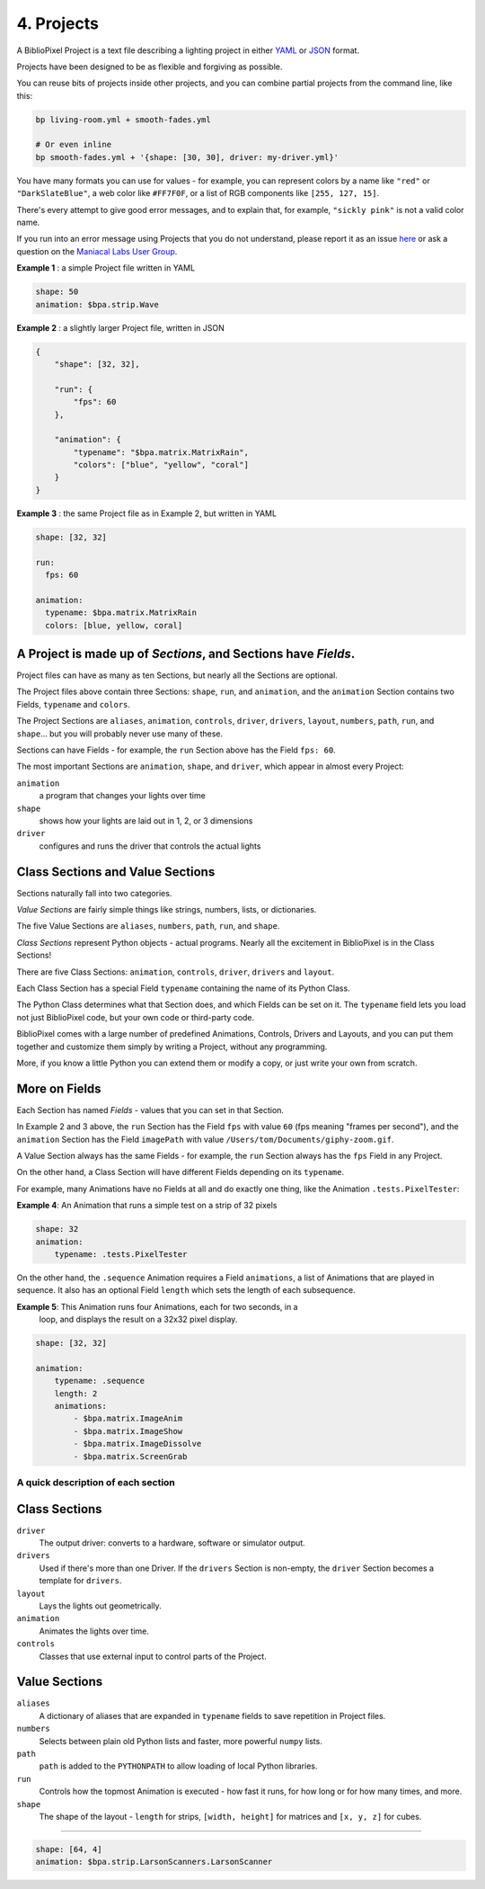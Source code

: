 4. Projects
===========

A BiblioPixel Project is a text file describing a lighting project in either
`YAML <https://yaml.org>`_ or `JSON <https://json.org>`_ format.

Projects have been designed to be as flexible and forgiving as possible.

You can reuse bits of projects inside other projects, and you can combine
partial projects from the command line, like this:

.. code-block:: yaml

    bp living-room.yml + smooth-fades.yml

    # Or even inline
    bp smooth-fades.yml + '{shape: [30, 30], driver: my-driver.yml}'

You have many formats you can use for values - for example, you can represent
colors by a name like ``"red"`` or ``"DarkSlateBlue"``, a web color like
``#FF7F0F``, or a list of RGB components like ``[255, 127, 15]``.

There's every attempt to give good error messages, and to explain that, for
example, ``"sickly pink"`` is not a valid color name.

If you run into an error message using Projects that you do not understand,
please report it as an issue
`here <https://github.com/ManiacalLabs/BiblioPixel/issues>`_
or ask a question on the
`Maniacal Labs User Group <https://groups.google.com/d/forum/maniacal-labs-users>`_\ .

**Example 1** : a simple Project file written in YAML

.. code-block:: yaml

   shape: 50
   animation: $bpa.strip.Wave


.. image:: https://raw.githubusercontent.com/ManiacalLabs/DocsFiles/master/BiblioPixel/doc/tutorial/4-example-1.gif
   :target: https://raw.githubusercontent.com/ManiacalLabs/DocsFiles/master/BiblioPixel/doc/tutorial/4-example-1.gif
   :alt: Result


**Example 2** : a slightly larger Project file, written in JSON

.. code-block:: json

   {
       "shape": [32, 32],

       "run": {
           "fps": 60
       },

       "animation": {
           "typename": "$bpa.matrix.MatrixRain",
           "colors": ["blue", "yellow", "coral"]
       }
   }


.. image:: https://raw.githubusercontent.com/ManiacalLabs/DocsFiles/master/BiblioPixel/doc/tutorial/4-example-2.gif
   :target: https://raw.githubusercontent.com/ManiacalLabs/DocsFiles/master/BiblioPixel/doc/tutorial/4-example-2.gif
   :alt: Result


**Example 3** : the same Project file as in Example 2, but written in YAML

.. code-block:: yaml

   shape: [32, 32]

   run:
     fps: 60

   animation:
     typename: $bpa.matrix.MatrixRain
     colors: [blue, yellow, coral]


.. image:: https://raw.githubusercontent.com/ManiacalLabs/DocsFiles/master/BiblioPixel/doc/tutorial/4-example-3.gif
   :target: https://raw.githubusercontent.com/ManiacalLabs/DocsFiles/master/BiblioPixel/doc/tutorial/4-example-3.gif
   :alt: Result


A Project is made up of *Sections*, and Sections have *Fields*.
~~~~~~~~~~~~~~~~~~~~~~~~~~~~~~~~~~~~~~~~~~~~~~~~~~~~~~~~~~~~~~~~~~~~~~~

Project files can have as many as ten Sections, but nearly all the Sections are
optional.

The Project files above contain three Sections: ``shape``, ``run``, and
``animation``, and the ``animation`` Section contains two Fields, ``typename``
and ``colors``.

The Project Sections are ``aliases``, ``animation``, ``controls``, ``driver``,
``drivers``, ``layout``, ``numbers``, ``path``, ``run``, and ``shape``... but
you will probably never use many of these.

Sections can have Fields - for example, the ``run`` Section above has the Field
``fps: 60``.

The most important Sections are ``animation``, ``shape``, and ``driver``, which
appear in almost every Project:


``animation``
    a program that changes your lights over time

``shape``
    shows how your lights are laid out in 1, 2, or 3 dimensions

``driver``
    configures and runs the driver that controls the actual lights


Class Sections and Value Sections
~~~~~~~~~~~~~~~~~~~~~~~~~~~~~~~~~~~~~~~~~

Sections naturally fall into two categories.

*Value Sections* are fairly simple things like strings, numbers, lists, or
dictionaries.

The five Value Sections are ``aliases``, ``numbers``, ``path``, ``run``, and
``shape``.

*Class Sections* represent Python objects - actual programs. Nearly all the
excitement in BiblioPixel is in the Class Sections!

There are five Class Sections:
``animation``, ``controls``, ``driver``, ``drivers`` and ``layout``.

Each Class Section has a special Field ``typename`` containing the name of its
Python Class.

The Python Class determines what that Section does, and which Fields can be set
on it.  The ``typename`` field lets you load not just BiblioPixel code, but your
own code or third-party code.

BiblioPixel comes with a large number of predefined Animations, Controls,
Drivers and Layouts, and you can put them together and customize them simply by
writing a Project, without any programming.

More, if you know a little Python you can extend them or modify a copy, or just
write your own from scratch.

More on Fields
~~~~~~~~~~~~~~~~~~~~~~~~~

Each Section has named *Fields* - values that you can set in that Section.

In Example 2 and 3 above, the ``run`` Section has the Field ``fps`` with value
``60`` (fps meaning "frames per second"), and the ``animation`` Section has the
Field ``imagePath`` with value ``/Users/tom/Documents/giphy-zoom.gif``.

A Value Section always has the same Fields - for example, the ``run`` Section
always has the ``fps`` Field in any Project.

On the other hand, a Class Section will have different Fields depending on its
``typename``.

For example, many Animations have no Fields at all and do exactly one thing,
like the Animation ``.tests.PixelTester``:

**Example 4**:  An Animation that runs a simple test on a strip of 32 pixels

.. code-block:: yaml

   shape: 32
   animation:
       typename: .tests.PixelTester


.. image:: https://raw.githubusercontent.com/ManiacalLabs/DocsFiles/master/BiblioPixel/doc/tutorial/4-example-4.gif
   :target: https://raw.githubusercontent.com/ManiacalLabs/DocsFiles/master/BiblioPixel/doc/tutorial/4-example-4.gif
   :alt: Result


On the other hand, the ``.sequence`` Animation requires a Field ``animations``,
a list of Animations that are played in sequence.  It also has an optional
Field ``length`` which sets the length of each subsequence.

**Example 5**:  This Animation runs four Animations, each for two seconds, in a
  loop, and displays the result on a 32x32 pixel display.

.. code-block:: yaml

   shape: [32, 32]

   animation:
       typename: .sequence
       length: 2
       animations:
           - $bpa.matrix.ImageAnim
           - $bpa.matrix.ImageShow
           - $bpa.matrix.ImageDissolve
           - $bpa.matrix.ScreenGrab


.. image:: https://raw.githubusercontent.com/ManiacalLabs/DocsFiles/master/BiblioPixel/doc/tutorial/4-example-5.gif
   :target: https://raw.githubusercontent.com/ManiacalLabs/DocsFiles/master/BiblioPixel/doc/tutorial/4-example-5.gif
   :alt: Result


A quick description of each section
--------------------------

Class Sections
~~~~~~~~~~~~~~~

``driver``
    The output driver: converts to a hardware, software or simulator output.

``drivers``
    Used if there's more than one Driver.  If the ``drivers`` Section
    is non-empty, the ``driver`` Section becomes a template for ``drivers``.

``layout``
    Lays the lights out geometrically.

``animation``
    Animates the lights over time.

``controls``
    Classes that use external input to control parts of  the Project.


Value Sections
~~~~~~~~~~~~~~

``aliases``
    A dictionary of aliases that are expanded in ``typename`` fields
    to save repetition in Project files.

``numbers``
    Selects between plain old Python lists and faster, more powerful ``numpy``
    lists.

``path``
    ``path`` is added to the ``PYTHONPATH`` to allow loading of local Python
    libraries.

``run``
    Controls how the topmost Animation is executed - how fast it runs, for how
    long or for how many times, and more.

``shape``
    The shape of the layout - ``length`` for strips, ``[width, height]`` for
    matrices and ``[x, y, z]`` for cubes.


----

.. code-block:: yaml

   shape: [64, 4]
   animation: $bpa.strip.LarsonScanners.LarsonScanner


.. image:: https://raw.githubusercontent.com/ManiacalLabs/DocsFiles/master/BiblioPixel/doc/tutorial/4-footer.gif
   :target: https://raw.githubusercontent.com/ManiacalLabs/DocsFiles/master/BiblioPixel/doc/tutorial/4-footer.gif
   :alt: Result
